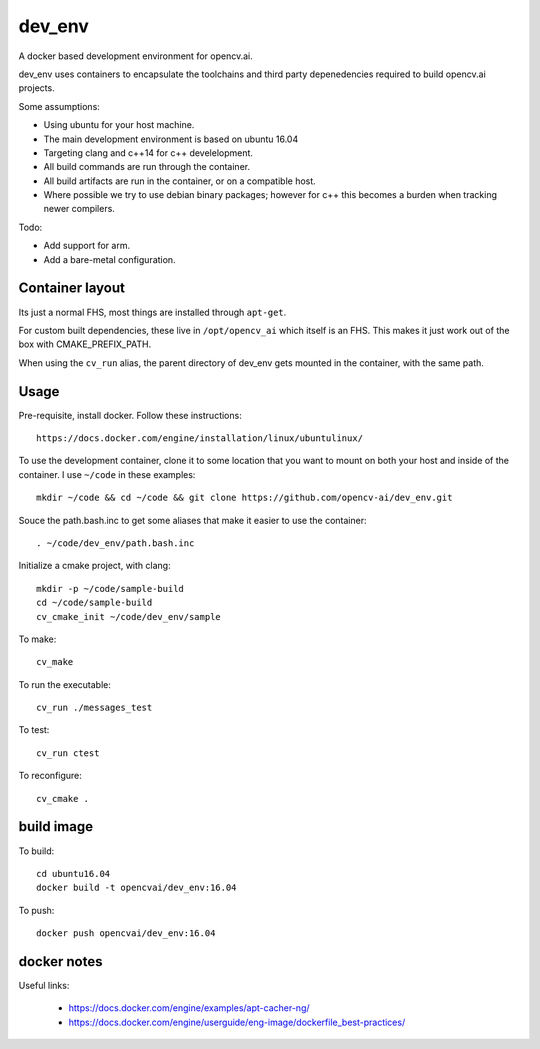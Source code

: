 dev_env
+++++++

A docker based development environment for opencv.ai.

dev_env uses containers to encapsulate the toolchains and third party
depenedencies required to build opencv.ai projects.

Some assumptions:

- Using ubuntu for your host machine.
- The main development environment is based on ubuntu 16.04
- Targeting clang and c++14 for c++ develelopment.
- All build commands are run through the container.
- All build artifacts are run in the container, or on a compatible
  host.
- Where possible we try to use debian binary packages; however for c++ this becomes a burden when tracking newer compilers.

Todo:

- Add support for arm.
- Add a bare-metal configuration.

Container layout
----------------

Its just a normal FHS, most things are installed through ``apt-get``.

For custom built dependencies, these live in ``/opt/opencv_ai`` which
itself is an FHS.  This makes it just work out of the box with
CMAKE_PREFIX_PATH.

When using the ``cv_run`` alias, the parent directory of dev_env gets
mounted in the container, with the same path.

Usage
-----

Pre-requisite, install docker. Follow these instructions::

  https://docs.docker.com/engine/installation/linux/ubuntulinux/

To use the development container, clone it to some location that you
want to mount on both your host and inside of the container. I use
``~/code`` in these examples::

  mkdir ~/code && cd ~/code && git clone https://github.com/opencv-ai/dev_env.git

Souce the path.bash.inc to get some aliases that make it easier to use
the container::

  . ~/code/dev_env/path.bash.inc


Initialize a cmake project, with clang::

  mkdir -p ~/code/sample-build
  cd ~/code/sample-build
  cv_cmake_init ~/code/dev_env/sample


To make::

  cv_make

To run the executable::

  cv_run ./messages_test

To test::

  cv_run ctest

To reconfigure::

  cv_cmake .


build image
-----------

To build::

  cd ubuntu16.04
  docker build -t opencvai/dev_env:16.04

To push::

  docker push opencvai/dev_env:16.04


docker notes
------------
Useful links:

 - https://docs.docker.com/engine/examples/apt-cacher-ng/
 - https://docs.docker.com/engine/userguide/eng-image/dockerfile_best-practices/
